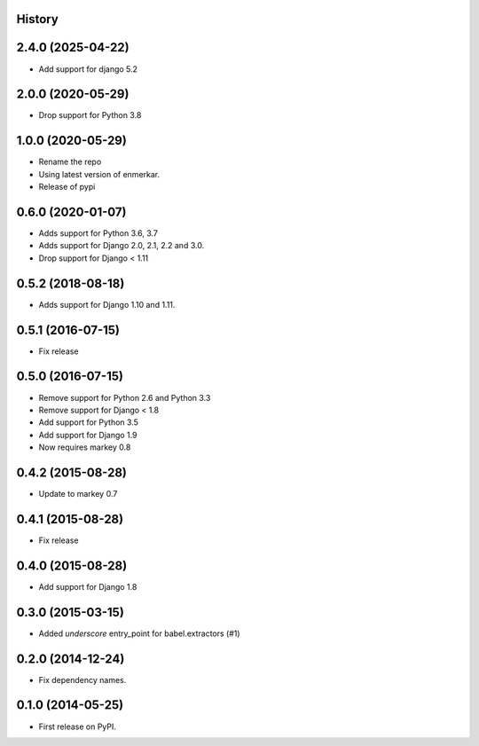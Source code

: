 .. :changelog:

History
-------

2.4.0 (2025-04-22)
------------------

* Add support for django 5.2

2.0.0 (2020-05-29)
------------------

* Drop support for Python 3.8


1.0.0 (2020-05-29)
------------------

* Rename the repo
* Using latest version of enmerkar.
* Release of pypi

0.6.0 (2020-01-07)
------------------

* Adds support for Python 3.6, 3.7
* Adds support for Django 2.0, 2.1, 2.2 and 3.0.
* Drop support for Django < 1.11


0.5.2 (2018-08-18)
------------------

* Adds support for Django 1.10 and 1.11.


0.5.1 (2016-07-15)
------------------

* Fix release


0.5.0 (2016-07-15)
------------------

* Remove support for Python 2.6 and Python 3.3
* Remove support for Django < 1.8
* Add support for Python 3.5
* Add support for Django 1.9
* Now requires markey 0.8

0.4.2 (2015-08-28)
------------------

* Update to markey 0.7

0.4.1 (2015-08-28)
------------------

* Fix release

0.4.0 (2015-08-28)
------------------

* Add support for Django 1.8

0.3.0 (2015-03-15)
------------------

* Added `underscore` entry_point for babel.extractors (#1)

0.2.0 (2014-12-24)
------------------

* Fix dependency names.

0.1.0 (2014-05-25)
------------------

* First release on PyPI.
